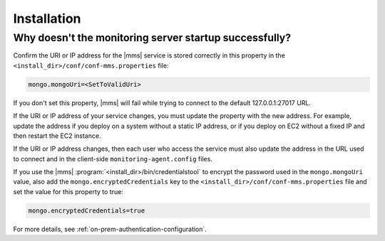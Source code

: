 Installation
------------

Why doesn't the monitoring server startup successfully?
~~~~~~~~~~~~~~~~~~~~~~~~~~~~~~~~~~~~~~~~~~~~~~~~~~~~~~~

Confirm the URI or IP address for the |mms| service is stored
correctly in this property in the
``<install_dir>/conf/conf-mms.properties`` file:

.. code-block:: ini

   mongo.mongoUri=<SetToValidUri>

If you don't set this property, |mms| will fail while trying to connect
to the default 127.0.0.1:27017 URL.

If the URI or IP address of your service changes, you must update the
property with the new address. For example, update the address if you
deploy on a system without a static IP address, or if you deploy on EC2
without a fixed IP and then restart the EC2 instance.

If the URI or IP address changes, then each user who access the service
must also update the address in the URL used to connect and in the
client-side ``monitoring-agent.config`` files.

If you use the |mms| :program:`<install_dir>/bin/credentialstool` to encrypt
the password used in the ``mongo.mongoUri`` value, also add the
``mongo.encryptedCredentials`` key to the
``<install_dir>/conf/conf-mms.properties`` file and set the value for this
property to true:

.. code-block:: ini

   mongo.encryptedCredentials=true

For more details, see :ref:`on-prem-authentication-configuration`.

